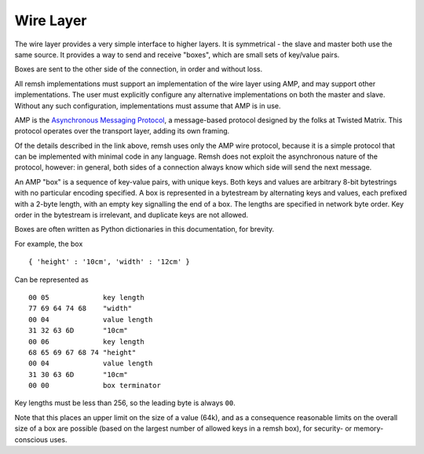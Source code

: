 Wire Layer
==========

The wire layer provides a very simple interface to higher layers.  It is
symmetrical - the slave and master both use the same source.  It provides a way
to send and receive "boxes", which are small sets of key/value pairs.

Boxes are sent to the other side of the connection, in order and without loss.

All remsh implementations must support an implementation of the wire layer
using AMP, and may support other implementations.  The user must explicitly
configure any alternative implementations on both the master and slave.
Without any such configuration, implementations must assume that AMP is in use.

AMP is the `Asynchronous Messaging Protocol
<http://twistedmatrix.com/documents/current/api/twisted.protocols.amp.html>`_,
a message-based protocol designed by the folks at Twisted Matrix.  This
protocol operates over the transport layer, adding its own framing.

Of the details described in the link above, remsh uses only the AMP wire
protocol, because it is a simple protocol that can be implemented with minimal
code in any language.  Remsh does not exploit the asynchronous nature of the
protocol, however: in general, both sides of a connection always know which
side will send the next message.

An AMP "box" is a sequence of key-value pairs, with unique keys.  Both keys and
values are arbitrary 8-bit bytestrings with no particular encoding specified.
A box is represented in a bytestream by alternating keys and values, each
prefixed with a 2-byte length, with an empty key signalling the end of a box.
The lengths are specified in network byte order.  Key order in the bytestream
is irrelevant, and duplicate keys are not allowed.

Boxes are often written as Python dictionaries in this documentation, for
brevity.

For example, the box ::

  { 'height' : '10cm', 'width' : '12cm' }

Can be represented as ::

  00 05             key length
  77 69 64 74 68    "width"
  00 04             value length
  31 32 63 6D       "10cm"
  00 06             key length
  68 65 69 67 68 74 "height"
  00 04             value length
  31 30 63 6D       "10cm"
  00 00             box terminator

Key lengths must be less than 256, so the leading byte is always ``00``.

Note that this places an upper limit on the size of a value (64k), and as a
consequence reasonable limits on the overall size of a box are possible (based
on the largest number of allowed keys in a remsh box), for security- or
memory-conscious uses.
